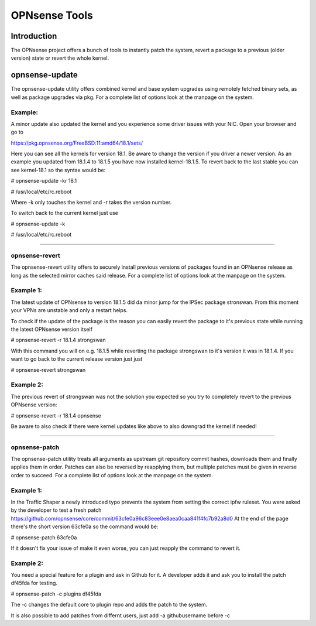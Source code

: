 ==============
OPNsense Tools
==============

------------
Introduction
------------
The OPNsense project offers a bunch of tools to instantly patch the system,
revert a package to a previous (older version) state or revert the whole kernel. 

---------------
opnsense-update
---------------
The opnsense-update utility offers combined kernel and base system upgrades
using remotely fetched binary sets, as well as package upgrades via pkg.
For a complete list of options look at the manpage on the system.

Example:
--------
A minor update also updated the kernel and you experience some driver issues with your NIC.
Open your browser and go to 

https://pkg.opnsense.org/FreeBSD:11:amd64/18.1/sets/

Here you can see all the kernels for version 18.1. Be aware to change the version if you driver a newer version.
As an example you updated from 18.1.4 to 18.1.5 you have now installed kernel-18.1.5. 
To revert back to the last stable you can see kernel-18.1 so the syntax would be:


# opnsense-update -kr 18.1

# /usr/local/etc/rc.reboot


Where -k only touches the kernel and -r takes the version number.


To switch back to the current kernel just use

# opnsense-update -k

# /usr/local/etc/rc.reboot

------------------


opnsense-revert
---------------
The opnsense-revert utility offers to securely install previous versions of packages
found in an OPNsense release as long as the selected mirror caches said release.
For a complete list of options look at the manpage on the system.

Example 1:
----------
The latest update of OPNsense to version 18.1.5 did da minor jump for the IPSec package stronswan.
From this moment your VPNs are unstable and only a restart helps.

To check if the update of the package is the reason you can easily revert the package
to it's previous state while running the latest OPNsense version itself

# opnsense-revert -r 18.1.4 strongswan

With this command you will on e.g. 18.1.5 while reverting the package strongswan to it's version it was in 18.1.4.
If you want to go back to the current release version just just 

# opnsense-revert strongswan

Example 2:
----------
The previous revert of strongswan was not the solution you expected so you try to completely revert to the previous
OPNsense version:

# opnsense-revert -r 18.1.4 opnsense

Be aware to also check if there were kernel updates like above to also downgrad the kernel if needed!


------------------



opnsense-patch
--------------
The opnsense-patch utility treats all arguments as upstream git repository commit hashes,
downloads them and finally applies them in order.
Patches can also be reversed by reapplying them, but multiple patches must be given in reverse order to succeed.
For a complete list of options look at the manpage on the system.


Example 1:
----------
In the Traffic Shaper a newly introduced typo prevents the system from setting the correct ipfw ruleset.
You were asked by the developer to test a fresh patch https://github.com/opnsense/core/commit/63cfe0a96c83eee0e8aea0caa841f4fc7b92a8d0
At the end of the page there's the short version 63cfe0a so the command would be:

# opnsense-patch 63cfe0a

If it doesn't fix your issue of make it even worse, you can just reapply the command 
to revert it.

Example 2:
----------
You need a special feature for a plugin and ask in Github for it.
A developer adds it and ask you to install the patch df45fda for testing.

# opnsense-patch -c plugins df45fda

The -c changes the default core to plugin repo and adds the patch to the system. 

It is also possible to add patches from differnt users, just add -a githubusername before -c

